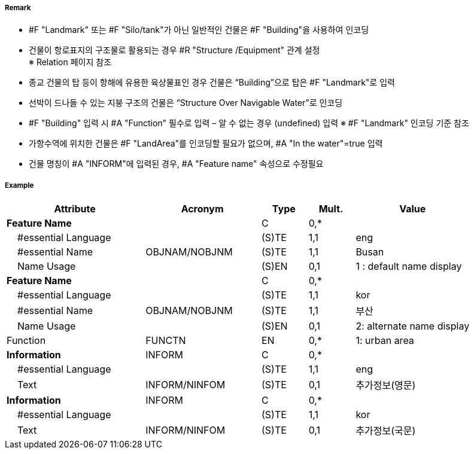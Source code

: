 // tag::Building[]
===== Remark
- #F "Landmark" 또는 #F "Silo/tank"가 아닌 일반적인 건물은 #F "Building"을 사용하여 인코딩
- 건물이 항로표지의 구조물로 활용되는 경우 #R "Structure /Equipment" 관계 설정 +
   ※ Relation 페이지 참조
- 종교 건물의 탑 등이 항해에 유용한 육상물표인 경우 건물은 “Building”으로 탑은 #F "Landmark"로 입력
- 선박이 드나들 수 있는 지붕 구조의 건물은 “Structure Over Navigable Water”로 인코딩
- #F "Building" 입력 시 #A "Function" 필수로 입력 – 알 수 없는 경우 (undefined) 입력   ※ #F "Landmark" 인코딩 기준 참조
- 가항수역에 위치한 건물은 #F "LandArea"를 인코딩할 필요가 없으며, #A "In the water"=true 입력
- 건물 명칭이 #A "INFORM"에 입력된 경우, #A "Feature name" 속성으로 수정필요

===== Example
[cols="30,25,10,10,25", options="header"]
|===
|Attribute |Acronym |Type |Mult. |Value

|**Feature Name**||C|0,*| 
|    #essential Language||(S)TE|1,1| eng 
|    #essential Name|OBJNAM/NOBJNM|(S)TE|1,1| Busan
|    Name Usage||(S)EN|0,1|1 : default name display
|**Feature Name**||C|0,*| 
|    #essential Language||(S)TE|1,1| kor
|    #essential Name|OBJNAM/NOBJNM|(S)TE|1,1| 부산 
|    Name Usage||(S)EN|0,1| 2: alternate name display 
|Function|FUNCTN|EN|0,*| 1: urban area
|**Information**|INFORM|C|0,*| 
|    #essential Language||(S)TE|1,1| eng
|    Text|INFORM/NINFOM|(S)TE|0,1| 추가정보(영문)
|**Information**|INFORM|C|0,*| 
|    #essential Language||(S)TE|1,1| kor
|    Text|INFORM/NINFOM|(S)TE|0,1| 추가정보(국문) 
|===

// end::Building[]
